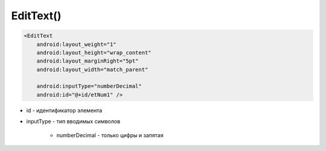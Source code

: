 .. title:: android.widget.EditText

.. meta::
    :description:
        Справочная информация по android классу android.widget.EditText.
    :keywords:
        android widget EditText

.. py:currentmodule:: android.widget

EditText()
==========

.. code-block:: xml

    <EditText
        android:layout_weight="1"
        android:layout_height="wrap_content"
        android:layout_marginRight="5pt"
        android:layout_width="match_parent"

        android:inputType="numberDecimal"
        android:id="@+id/etNum1" />

* id - идентификатор элемента

* inputType - тип вводимых символов

    * numberDecimal - только цифры и запятая

.. py:class:: EditText()

    Редактируемое поле для ввода текста.

    Поддерживает многострочный ввод, перенос слов на новую строку и текст подсказки.

    Наследник :py:class:`android.view.View`.
